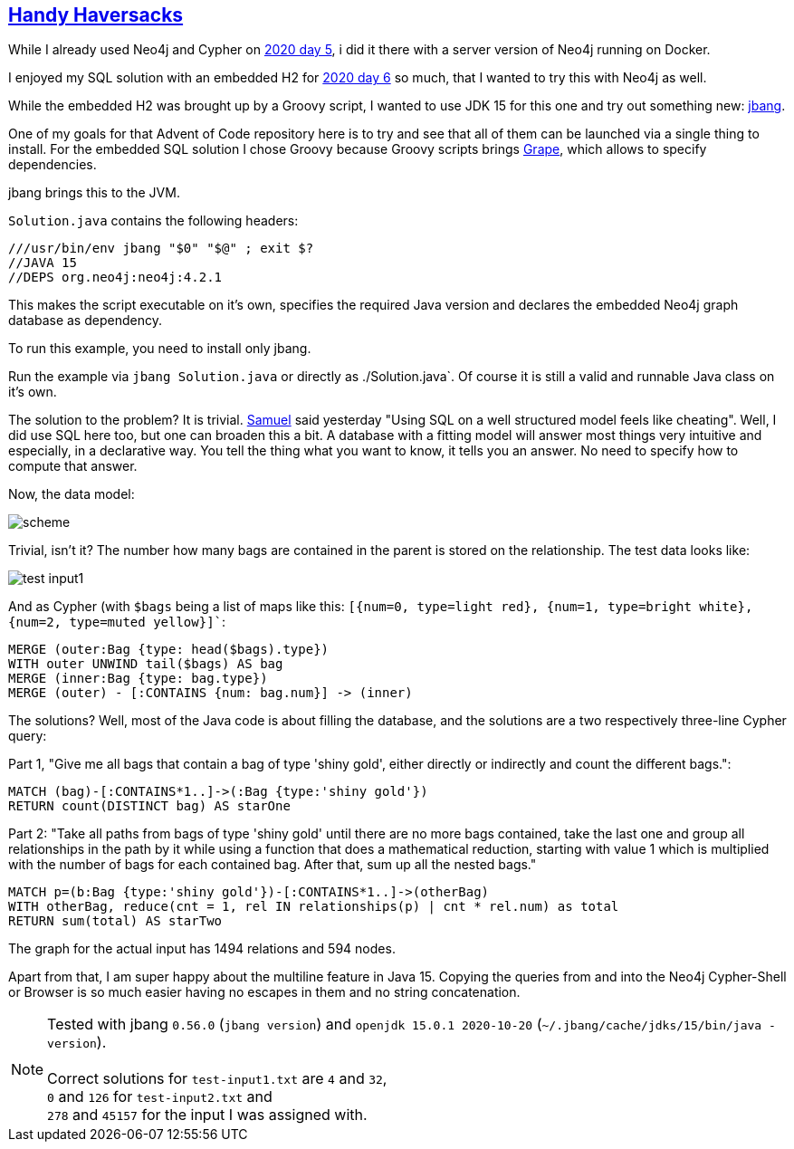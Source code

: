 :tags: Neo4j, Cypher, JDK15, jbang

== https://adventofcode.com/2020/day/7[Handy Haversacks]

While I already used Neo4j and Cypher on https://github.com/michael-simons/aoc/tree/master/2020/day05/cypher[2020 day 5],
i did it there with a server version of Neo4j running on Docker.

I enjoyed my SQL solution with an embedded H2 for https://github.com/michael-simons/aoc/tree/master/2020/day06/sql[2020 day 6]
so much, that I wanted to try this with Neo4j as well.

While the embedded H2 was brought up by a Groovy script, I wanted to use JDK 15 for this one and try out something new:
https://www.jbang.dev[jbang].

One of my goals for that Advent of Code repository here is to try and see that all of them can be launched
via a single thing to install.
For the embedded SQL solution I chose Groovy because Groovy scripts brings http://docs.groovy-lang.org/latest/html/documentation/grape.html[Grape],
which allows to specify dependencies.

jbang brings this to the JVM.

`Solution.java` contains the following headers:

[source,java]
----
///usr/bin/env jbang "$0" "$@" ; exit $?
//JAVA 15
//DEPS org.neo4j:neo4j:4.2.1
----

This makes the script executable on it's own, specifies the required Java version
and declares the embedded Neo4j graph database as dependency.

To run this example, you need to install only jbang.

Run the example via `jbang Solution.java` or directly as ./Solution.java`.
Of course it is still a valid and runnable Java class on it's own.

The solution to the problem? It is  trivial. https://twitter.com/Der_Pesse/status/1336430352362041346[Samuel] said yesterday
"Using SQL on a well structured model feels like cheating". Well, I did use SQL here too, but one can broaden this a bit.
A database with a fitting model will answer most things very intuitive and especially, in a declarative way.
You tell the thing what you want to know, it tells you an answer.
No need to specify how to compute that answer.

Now, the data model:

image::scheme.png[]

Trivial, isn't it? The number how many bags are contained in the parent is stored on the relationship.
The test data looks like:

image::test-input1.png[]

And as Cypher (with `$bags` being a list of maps like this: `[{num=0, type=light red}, {num=1, type=bright white}, {num=2, type=muted yellow}]``:

[source,cypher]
----
MERGE (outer:Bag {type: head($bags).type})
WITH outer UNWIND tail($bags) AS bag
MERGE (inner:Bag {type: bag.type})
MERGE (outer) - [:CONTAINS {num: bag.num}] -> (inner)
----

The solutions? Well, most of the Java code is about filling the database, and the
solutions are a two respectively three-line Cypher query:

Part 1, "Give me all bags that contain a bag of type 'shiny gold', either directly or indirectly and count the different bags.":

[source,cypher]
----
MATCH (bag)-[:CONTAINS*1..]->(:Bag {type:'shiny gold'})
RETURN count(DISTINCT bag) AS starOne
----

Part 2: "Take all paths from bags of type 'shiny gold' until there are no more bags contained,
take the last one and group all relationships in the path by it while using a function that does a mathematical reduction,
starting with value 1 which is multiplied with the number of bags for each contained bag.
After that, sum up all the nested bags."

[source,cypher]
----
MATCH p=(b:Bag {type:'shiny gold'})-[:CONTAINS*1..]->(otherBag)
WITH otherBag, reduce(cnt = 1, rel IN relationships(p) | cnt * rel.num) as total
RETURN sum(total) AS starTwo
----

The graph for the actual input has 1494 relations and 594 nodes.

Apart from that, I am super happy about the multiline feature in Java 15. 
Copying the queries from and into the Neo4j Cypher-Shell or Browser is so much easier
having no escapes in them and no string concatenation.

NOTE: Tested with
      jbang `0.56.0`  (`jbang version`) and `openjdk 15.0.1 2020-10-20` (`~/.jbang/cache/jdks/15/bin/java -version`). +
      +
      Correct solutions for `test-input1.txt` are `4` and `32`, +
      `0` and `126` for `test-input2.txt` and +
      `278` and `45157` for the input I was assigned with.

